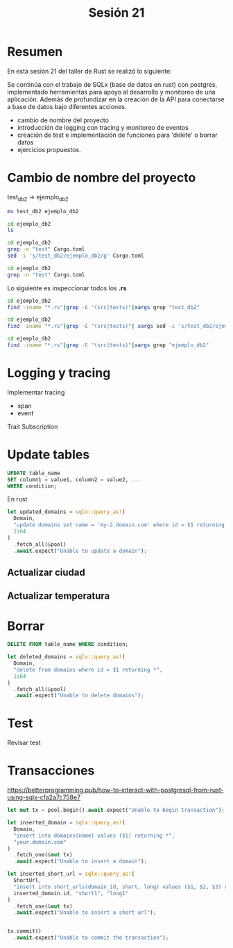 #+TITLE: Sesión 21

* Resumen

En esta sesión 21 del taller de Rust se realizó lo siguiente:

Se continúa con el trabajo de SQLx (base de datos en rust) con
postgres, implementado herramientas para apoyo al desarrollo y
monitoreo de una aplicación. Además de profundizar en la creación de
la API para conectarse a base de datos bajo diferentes acciones.

- cambio de nombre del proyecto
- introducción de logging con tracing y monitoreo de eventos
- creación de test e implementación de funciones para 'delete' o
  borrar datos
- ejercicios propuestos.


* Cambio de nombre del proyecto

test_db2 -> ejemplo_db2

#+begin_src bash :results output
mv test_db2 ejemplo_db2
#+end_src

#+RESULTS:


#+begin_src bash :results output
cd ejemplo_db2 
ls
#+end_src

#+RESULTS:
: Cargo.lock
: Cargo.toml
: migrations
: src
: tests

#+begin_src bash :results output
cd ejemplo_db2
grep -n "test" Cargo.toml
sed -i 's/test_db2/ejemplo_db2/g' Cargo.toml
#+end_src

#+RESULTS:
: 2:name = "test_db2"


#+begin_src bash
cd ejemplo_db2
grep -n "test" Cargo.toml
#+end_src

#+RESULTS:


Lo siguiente es inspeccionar todos los *.rs*

#+begin_src bash :results output
cd ejemplo_db2
find -iname "*.rs"|grep -E "(src|tests)"|xargs grep "test_db2"
#+end_src

#+RESULTS:
: ./tests/api/ciudad.rs:use test_db2::api::ciudad::{Ciudad,
: ./src/main.rs:use test_db2::api::ciudad::{Ciudad,get_ciudades,get_city};
: ./src/main.rs:use test_db2::api::temperatura::{Temperatura,get_temperaturas};
: ./src/bin/load_fixtures.rs:use test_db2::api::ciudad::{Ciudad,read_csv_cities, get_ciudades};
: ./src/bin/load_fixtures.rs:use test_db2::api::temperatura::{read_csv_temperatura};
: ./src/bin/read_temperature.rs:use test_db2::api::temperatura::{Temperatura,get_temperaturas};
: ./src/bin/read_cities.rs:use test_db2::api::ciudad::{Ciudad,get_ciudades,get_city};

#+begin_src bash :results output
cd ejemplo_db2
find -iname "*.rs"|grep -E "(src|tests)"| xargs sed -i 's/test_db2/ejemplo_db2/g'
#+end_src

#+RESULTS:


#+begin_src bash :results output
cd ejemplo_db2
find -iname "*.rs"|grep -E "(src|tests)"|xargs grep "ejemplo_db2"
#+end_src

#+RESULTS:
: ./tests/api/ciudad.rs:use ejemplo_db2::api::ciudad::{Ciudad,
: ./src/main.rs:use ejemplo_db2::api::ciudad::{Ciudad,get_ciudades,get_city};
: ./src/main.rs:use ejemplo_db2::api::temperatura::{Temperatura,get_temperaturas};
: ./src/bin/load_fixtures.rs:use ejemplo_db2::api::ciudad::{Ciudad,read_csv_cities, get_ciudades};
: ./src/bin/load_fixtures.rs:use ejemplo_db2::api::temperatura::{read_csv_temperatura};
: ./src/bin/read_temperature.rs:use ejemplo_db2::api::temperatura::{Temperatura,get_temperaturas};
: ./src/bin/read_cities.rs:use ejemplo_db2::api::ciudad::{Ciudad,get_ciudades,get_city};



* Logging y tracing

Implementar tracing

- span
- event

Trait Subscription


* Update tables

#+begin_src sql
UPDATE table_name
SET column1 = value1, column2 = value2, ...
WHERE condition; 
#+end_src


En rust

#+begin_src rust
let updated_domains = sqlx::query_as!(
  Domain,
  "update domains set name = 'my-2.domain.com' where id = $1 returning *",
  1i64
)
  .fetch_all(&pool)
  .await.expect("Unable to update a domain");
#+end_src

** Actualizar ciudad

** Actualizar temperatura

* Borrar

#+begin_src sql
DELETE FROM table_name WHERE condition;
#+end_src

#+begin_src rust
let deleted_domains = sqlx::query_as!(
  Domain,
  "delete from domains where id = $1 returning *",
  1i64
)
  .fetch_all(&pool)
  .await.expect("Unable to delete domains");
#+end_src

* Test

Revisar test

* Transacciones

https://betterprogramming.pub/how-to-interact-with-postgresql-from-rust-using-sqlx-cfa2a7c758e7


#+begin_src rust
let mut tx = pool.begin().await.expect("Unable to begin transaction");

let inserted_domain = sqlx::query_as!(
  Domain,
  "insert into domains(name) values ($1) returning *",
  "your.domain.com"
)
  .fetch_one(&mut tx)
  .await.expect("Unable to insert a domain");

let inserted_short_url = sqlx::query_as!(
  ShortUrl,
  "insert into short_urls(domain_id, short, long) values ($1, $2, $3) returning *",
  inserted_domain.id, "short1", "long1"
)
  .fetch_one(&mut tx)
  .await.expect("Unable to insert a short url");


tx.commit()
  .await.expect("Unable to commit the transaction");
#+end_src
